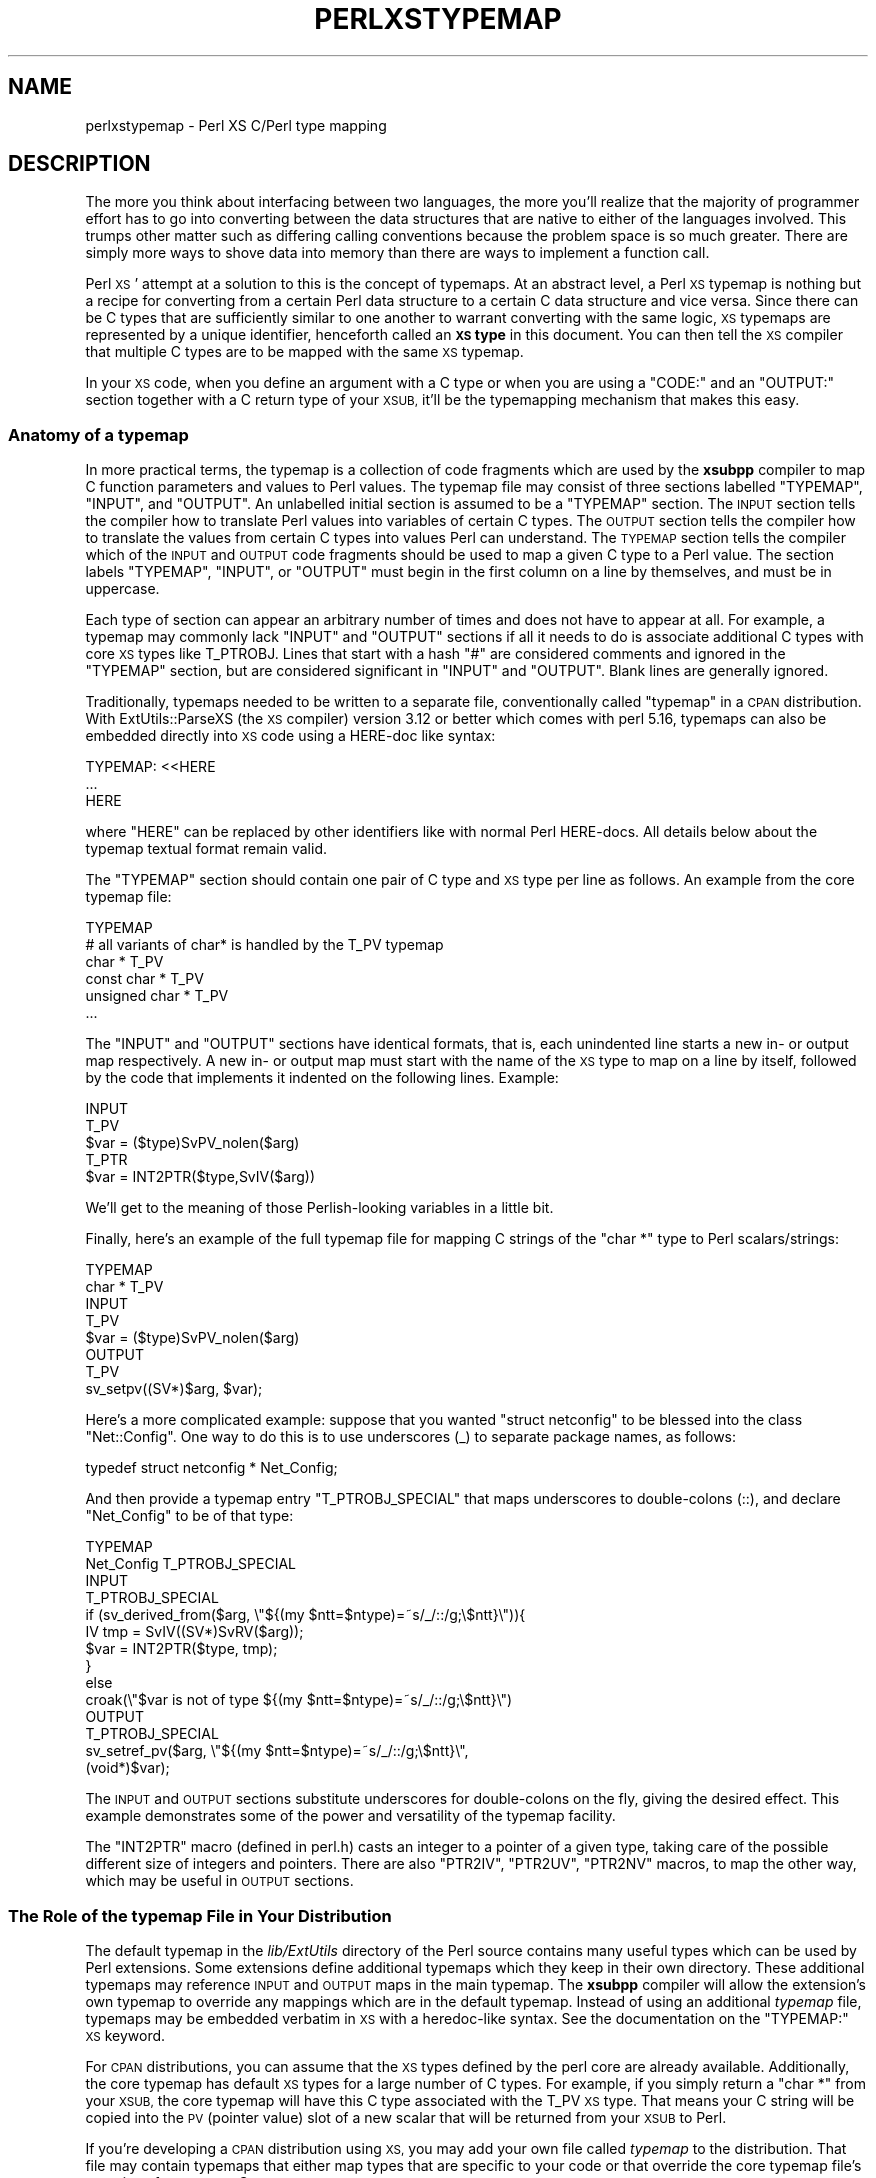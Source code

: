 .\" Automatically generated by Pod::Man 4.14 (Pod::Simple 3.42)
.\"
.\" Standard preamble:
.\" ========================================================================
.de Sp \" Vertical space (when we can't use .PP)
.if t .sp .5v
.if n .sp
..
.de Vb \" Begin verbatim text
.ft CW
.nf
.ne \\$1
..
.de Ve \" End verbatim text
.ft R
.fi
..
.\" Set up some character translations and predefined strings.  \*(-- will
.\" give an unbreakable dash, \*(PI will give pi, \*(L" will give a left
.\" double quote, and \*(R" will give a right double quote.  \*(C+ will
.\" give a nicer C++.  Capital omega is used to do unbreakable dashes and
.\" therefore won't be available.  \*(C` and \*(C' expand to `' in nroff,
.\" nothing in troff, for use with C<>.
.tr \(*W-
.ds C+ C\v'-.1v'\h'-1p'\s-2+\h'-1p'+\s0\v'.1v'\h'-1p'
.ie n \{\
.    ds -- \(*W-
.    ds PI pi
.    if (\n(.H=4u)&(1m=24u) .ds -- \(*W\h'-12u'\(*W\h'-12u'-\" diablo 10 pitch
.    if (\n(.H=4u)&(1m=20u) .ds -- \(*W\h'-12u'\(*W\h'-8u'-\"  diablo 12 pitch
.    ds L" ""
.    ds R" ""
.    ds C` ""
.    ds C' ""
'br\}
.el\{\
.    ds -- \|\(em\|
.    ds PI \(*p
.    ds L" ``
.    ds R" ''
.    ds C`
.    ds C'
'br\}
.\"
.\" Escape single quotes in literal strings from groff's Unicode transform.
.ie \n(.g .ds Aq \(aq
.el       .ds Aq '
.\"
.\" If the F register is >0, we'll generate index entries on stderr for
.\" titles (.TH), headers (.SH), subsections (.SS), items (.Ip), and index
.\" entries marked with X<> in POD.  Of course, you'll have to process the
.\" output yourself in some meaningful fashion.
.\"
.\" Avoid warning from groff about undefined register 'F'.
.de IX
..
.nr rF 0
.if \n(.g .if rF .nr rF 1
.if (\n(rF:(\n(.g==0)) \{\
.    if \nF \{\
.        de IX
.        tm Index:\\$1\t\\n%\t"\\$2"
..
.        if !\nF==2 \{\
.            nr % 0
.            nr F 2
.        \}
.    \}
.\}
.rr rF
.\" ========================================================================
.\"
.IX Title "PERLXSTYPEMAP 1"
.TH PERLXSTYPEMAP 1 "2022-02-05" "perl v5.34.0" "Perl Programmers Reference Guide"
.\" For nroff, turn off justification.  Always turn off hyphenation; it makes
.\" way too many mistakes in technical documents.
.if n .ad l
.nh
.SH "NAME"
perlxstypemap \- Perl XS C/Perl type mapping
.SH "DESCRIPTION"
.IX Header "DESCRIPTION"
The more you think about interfacing between two languages, the more
you'll realize that the majority of programmer effort has to go into
converting between the data structures that are native to either of
the languages involved.  This trumps other matter such as differing
calling conventions because the problem space is so much greater.
There are simply more ways to shove data into memory than there are
ways to implement a function call.
.PP
Perl \s-1XS\s0' attempt at a solution to this is the concept of typemaps.
At an abstract level, a Perl \s-1XS\s0 typemap is nothing but a recipe for
converting from a certain Perl data structure to a certain C
data structure and vice versa.  Since there can be C types that
are sufficiently similar to one another to warrant converting with
the same logic, \s-1XS\s0 typemaps are represented by a unique identifier,
henceforth called an \fB\s-1XS\s0 type\fR in this document.  You can then tell
the \s-1XS\s0 compiler that multiple C types are to be mapped with the same
\&\s-1XS\s0 typemap.
.PP
In your \s-1XS\s0 code, when you define an argument with a C type or when
you are using a \f(CW\*(C`CODE:\*(C'\fR and an \f(CW\*(C`OUTPUT:\*(C'\fR section together with a
C return type of your \s-1XSUB,\s0 it'll be the typemapping mechanism that
makes this easy.
.SS "Anatomy of a typemap"
.IX Subsection "Anatomy of a typemap"
In more practical terms, the typemap is a collection of code
fragments which are used by the \fBxsubpp\fR compiler to map C function
parameters and values to Perl values.  The typemap file may consist
of three sections labelled \f(CW\*(C`TYPEMAP\*(C'\fR, \f(CW\*(C`INPUT\*(C'\fR, and \f(CW\*(C`OUTPUT\*(C'\fR.
An unlabelled initial section is assumed to be a \f(CW\*(C`TYPEMAP\*(C'\fR section.
The \s-1INPUT\s0 section tells the compiler how to translate Perl values
into variables of certain C types.  The \s-1OUTPUT\s0 section tells the
compiler how to translate the values from certain C types into values
Perl can understand.  The \s-1TYPEMAP\s0 section tells the compiler which
of the \s-1INPUT\s0 and \s-1OUTPUT\s0 code fragments should be used to map a given
C type to a Perl value.  The section labels \f(CW\*(C`TYPEMAP\*(C'\fR, \f(CW\*(C`INPUT\*(C'\fR, or
\&\f(CW\*(C`OUTPUT\*(C'\fR must begin in the first column on a line by themselves,
and must be in uppercase.
.PP
Each type of section can appear an arbitrary number of times
and does not have to appear at all.  For example, a typemap may
commonly lack \f(CW\*(C`INPUT\*(C'\fR and \f(CW\*(C`OUTPUT\*(C'\fR sections if all it needs to
do is associate additional C types with core \s-1XS\s0 types like T_PTROBJ.
Lines that start with a hash \f(CW\*(C`#\*(C'\fR are considered comments and ignored
in the \f(CW\*(C`TYPEMAP\*(C'\fR section, but are considered significant in \f(CW\*(C`INPUT\*(C'\fR
and \f(CW\*(C`OUTPUT\*(C'\fR. Blank lines are generally ignored.
.PP
Traditionally, typemaps needed to be written to a separate file,
conventionally called \f(CW\*(C`typemap\*(C'\fR in a \s-1CPAN\s0 distribution.  With
ExtUtils::ParseXS (the \s-1XS\s0 compiler) version 3.12 or better which
comes with perl 5.16, typemaps can also be embedded directly into
\&\s-1XS\s0 code using a HERE-doc like syntax:
.PP
.Vb 3
\&  TYPEMAP: <<HERE
\&  ...
\&  HERE
.Ve
.PP
where \f(CW\*(C`HERE\*(C'\fR can be replaced by other identifiers like with normal
Perl HERE-docs.  All details below about the typemap textual format
remain valid.
.PP
The \f(CW\*(C`TYPEMAP\*(C'\fR section should contain one pair of C type and
\&\s-1XS\s0 type per line as follows.  An example from the core typemap file:
.PP
.Vb 6
\&  TYPEMAP
\&  # all variants of char* is handled by the T_PV typemap
\&  char *          T_PV
\&  const char *    T_PV
\&  unsigned char * T_PV
\&  ...
.Ve
.PP
The \f(CW\*(C`INPUT\*(C'\fR and \f(CW\*(C`OUTPUT\*(C'\fR sections have identical formats, that is,
each unindented line starts a new in\- or output map respectively.
A new in\- or output map must start with the name of the \s-1XS\s0 type to
map on a line by itself, followed by the code that implements it
indented on the following lines. Example:
.PP
.Vb 5
\&  INPUT
\&  T_PV
\&    $var = ($type)SvPV_nolen($arg)
\&  T_PTR
\&    $var = INT2PTR($type,SvIV($arg))
.Ve
.PP
We'll get to the meaning of those Perlish-looking variables in a
little bit.
.PP
Finally, here's an example of the full typemap file for mapping C
strings of the \f(CW\*(C`char *\*(C'\fR type to Perl scalars/strings:
.PP
.Vb 2
\&  TYPEMAP
\&  char *  T_PV
\&
\&  INPUT
\&  T_PV
\&    $var = ($type)SvPV_nolen($arg)
\&
\&  OUTPUT
\&  T_PV
\&    sv_setpv((SV*)$arg, $var);
.Ve
.PP
Here's a more complicated example: suppose that you wanted
\&\f(CW\*(C`struct netconfig\*(C'\fR to be blessed into the class \f(CW\*(C`Net::Config\*(C'\fR.
One way to do this is to use underscores (_) to separate package
names, as follows:
.PP
.Vb 1
\&  typedef struct netconfig * Net_Config;
.Ve
.PP
And then provide a typemap entry \f(CW\*(C`T_PTROBJ_SPECIAL\*(C'\fR that maps
underscores to double-colons (::), and declare \f(CW\*(C`Net_Config\*(C'\fR to be of
that type:
.PP
.Vb 2
\&  TYPEMAP
\&  Net_Config      T_PTROBJ_SPECIAL
\&
\&  INPUT
\&  T_PTROBJ_SPECIAL
\&    if (sv_derived_from($arg, \e"${(my $ntt=$ntype)=~s/_/::/g;\e$ntt}\e")){
\&      IV tmp = SvIV((SV*)SvRV($arg));
\&      $var = INT2PTR($type, tmp);
\&    }
\&    else
\&      croak(\e"$var is not of type ${(my $ntt=$ntype)=~s/_/::/g;\e$ntt}\e")
\&
\&  OUTPUT
\&  T_PTROBJ_SPECIAL
\&    sv_setref_pv($arg, \e"${(my $ntt=$ntype)=~s/_/::/g;\e$ntt}\e",
\&                 (void*)$var);
.Ve
.PP
The \s-1INPUT\s0 and \s-1OUTPUT\s0 sections substitute underscores for double-colons
on the fly, giving the desired effect.  This example demonstrates some
of the power and versatility of the typemap facility.
.PP
The \f(CW\*(C`INT2PTR\*(C'\fR macro (defined in perl.h) casts an integer to a pointer
of a given type, taking care of the possible different size of integers
and pointers.  There are also \f(CW\*(C`PTR2IV\*(C'\fR, \f(CW\*(C`PTR2UV\*(C'\fR, \f(CW\*(C`PTR2NV\*(C'\fR macros,
to map the other way, which may be useful in \s-1OUTPUT\s0 sections.
.SS "The Role of the typemap File in Your Distribution"
.IX Subsection "The Role of the typemap File in Your Distribution"
The default typemap in the \fIlib/ExtUtils\fR directory of the Perl source
contains many useful types which can be used by Perl extensions.  Some
extensions define additional typemaps which they keep in their own directory.
These additional typemaps may reference \s-1INPUT\s0 and \s-1OUTPUT\s0 maps in the main
typemap.  The \fBxsubpp\fR compiler will allow the extension's own typemap to
override any mappings which are in the default typemap.  Instead of using
an additional \fItypemap\fR file, typemaps may be embedded verbatim in \s-1XS\s0
with a heredoc-like syntax.  See the documentation on the \f(CW\*(C`TYPEMAP:\*(C'\fR \s-1XS\s0
keyword.
.PP
For \s-1CPAN\s0 distributions, you can assume that the \s-1XS\s0 types defined by
the perl core are already available. Additionally, the core typemap
has default \s-1XS\s0 types for a large number of C types.  For example, if
you simply return a \f(CW\*(C`char *\*(C'\fR from your \s-1XSUB,\s0 the core typemap will
have this C type associated with the T_PV \s-1XS\s0 type.  That means your
C string will be copied into the \s-1PV\s0 (pointer value) slot of a new scalar
that will be returned from your \s-1XSUB\s0 to Perl.
.PP
If you're developing a \s-1CPAN\s0 distribution using \s-1XS,\s0 you may add your own
file called \fItypemap\fR to the distribution.  That file may contain
typemaps that either map types that are specific to your code or that
override the core typemap file's mappings for common C types.
.SS "Sharing typemaps Between \s-1CPAN\s0 Distributions"
.IX Subsection "Sharing typemaps Between CPAN Distributions"
Starting with ExtUtils::ParseXS version 3.13_01 (comes with perl 5.16
and better), it is rather easy to share typemap code between multiple
\&\s-1CPAN\s0 distributions. The general idea is to share it as a module that
offers a certain \s-1API\s0 and have the dependent modules declare that as a
built-time requirement and import the typemap into the \s-1XS.\s0 An example
of such a typemap-sharing module on \s-1CPAN\s0 is
\&\f(CW\*(C`ExtUtils::Typemaps::Basic\*(C'\fR. Two steps to getting that module's
typemaps available in your code:
.IP "\(bu" 4
Declare \f(CW\*(C`ExtUtils::Typemaps::Basic\*(C'\fR as a build-time dependency
in \f(CW\*(C`Makefile.PL\*(C'\fR (use \f(CW\*(C`BUILD_REQUIRES\*(C'\fR), or in your \f(CW\*(C`Build.PL\*(C'\fR
(use \f(CW\*(C`build_requires\*(C'\fR).
.IP "\(bu" 4
Include the following line in the \s-1XS\s0 section of your \s-1XS\s0 file:
(don't break the line)
.Sp
.Vb 2
\&  INCLUDE_COMMAND: $^X \-MExtUtils::Typemaps::Cmd
\&                   \-e "print embeddable_typemap(q{Basic})"
.Ve
.SS "Writing typemap Entries"
.IX Subsection "Writing typemap Entries"
Each \s-1INPUT\s0 or \s-1OUTPUT\s0 typemap entry is a double-quoted Perl string that
will be evaluated in the presence of certain variables to get the
final C code for mapping a certain C type.
.PP
This means that you can embed Perl code in your typemap (C) code using
constructs such as
\&\f(CW\*(C`${ perl code that evaluates to scalar reference here }\*(C'\fR. A common
use case is to generate error messages that refer to the true function
name even when using the \s-1ALIAS XS\s0 feature:
.PP
.Vb 1
\&  ${ $ALIAS ? \eq[GvNAME(CvGV(cv))] : \eqq[\e"$pname\e"] }
.Ve
.PP
For many typemap examples, refer to the core typemap file that can be
found in the perl source tree at \fIlib/ExtUtils/typemap\fR.
.PP
The Perl variables that are available for interpolation into typemaps
are the following:
.IP "\(bu" 4
\&\fI\f(CI$var\fI\fR \- the name of the input or output variable, eg. \s-1RETVAL\s0 for
return values.
.IP "\(bu" 4
\&\fI\f(CI$type\fI\fR \- the raw C type of the parameter, any \f(CW\*(C`:\*(C'\fR replaced with
\&\f(CW\*(C`_\*(C'\fR.
e.g. for a type of \f(CW\*(C`Foo::Bar\*(C'\fR, \fI\f(CI$type\fI\fR is \f(CW\*(C`Foo_\|_Bar\*(C'\fR
.IP "\(bu" 4
\&\fI\f(CI$ntype\fI\fR \- the supplied type with \f(CW\*(C`*\*(C'\fR replaced with \f(CW\*(C`Ptr\*(C'\fR.
e.g. for a type of \f(CW\*(C`Foo*\*(C'\fR, \fI\f(CI$ntype\fI\fR is \f(CW\*(C`FooPtr\*(C'\fR
.IP "\(bu" 4
\&\fI\f(CI$arg\fI\fR \- the stack entry, that the parameter is input from or output
to, e.g. \f(CWST(0)\fR
.IP "\(bu" 4
\&\fI\f(CI$argoff\fI\fR \- the argument stack offset of the argument.  ie. 0 for the
first argument, etc.
.IP "\(bu" 4
\&\fI\f(CI$pname\fI\fR \- the full name of the \s-1XSUB,\s0 with including the \f(CW\*(C`PACKAGE\*(C'\fR
name, with any \f(CW\*(C`PREFIX\*(C'\fR stripped.  This is the non-ALIAS name.
.IP "\(bu" 4
\&\fI\f(CI$Package\fI\fR \- the package specified by the most recent \f(CW\*(C`PACKAGE\*(C'\fR
keyword.
.IP "\(bu" 4
\&\fI\f(CI$ALIAS\fI\fR \- non-zero if the current \s-1XSUB\s0 has any aliases declared with
\&\f(CW\*(C`ALIAS\*(C'\fR.
.SS "Full Listing of Core Typemaps"
.IX Subsection "Full Listing of Core Typemaps"
Each C type is represented by an entry in the typemap file that
is responsible for converting perl variables (\s-1SV, AV, HV, CV,\s0 etc.)
to and from that type. The following sections list all \s-1XS\s0 types
that come with perl by default.
.IP "T_SV" 4
.IX Item "T_SV"
This simply passes the C representation of the Perl variable (an SV*)
in and out of the \s-1XS\s0 layer. This can be used if the C code wants
to deal directly with the Perl variable.
.IP "T_SVREF" 4
.IX Item "T_SVREF"
Used to pass in and return a reference to an \s-1SV.\s0
.Sp
Note that this typemap does not decrement the reference count
when returning the reference to an SV*.
See also: T_SVREF_REFCOUNT_FIXED
.IP "T_SVREF_FIXED" 4
.IX Item "T_SVREF_FIXED"
Used to pass in and return a reference to an \s-1SV.\s0
This is a fixed
variant of T_SVREF that decrements the refcount appropriately
when returning a reference to an SV*. Introduced in perl 5.15.4.
.IP "T_AVREF" 4
.IX Item "T_AVREF"
From the perl level this is a reference to a perl array.
From the C level this is a pointer to an \s-1AV.\s0
.Sp
Note that this typemap does not decrement the reference count
when returning an AV*. See also: T_AVREF_REFCOUNT_FIXED
.IP "T_AVREF_REFCOUNT_FIXED" 4
.IX Item "T_AVREF_REFCOUNT_FIXED"
From the perl level this is a reference to a perl array.
From the C level this is a pointer to an \s-1AV.\s0 This is a fixed
variant of T_AVREF that decrements the refcount appropriately
when returning an AV*. Introduced in perl 5.15.4.
.IP "T_HVREF" 4
.IX Item "T_HVREF"
From the perl level this is a reference to a perl hash.
From the C level this is a pointer to an \s-1HV.\s0
.Sp
Note that this typemap does not decrement the reference count
when returning an HV*. See also: T_HVREF_REFCOUNT_FIXED
.IP "T_HVREF_REFCOUNT_FIXED" 4
.IX Item "T_HVREF_REFCOUNT_FIXED"
From the perl level this is a reference to a perl hash.
From the C level this is a pointer to an \s-1HV.\s0 This is a fixed
variant of T_HVREF that decrements the refcount appropriately
when returning an HV*. Introduced in perl 5.15.4.
.IP "T_CVREF" 4
.IX Item "T_CVREF"
From the perl level this is a reference to a perl subroutine
(e.g. \f(CW$sub\fR = sub { 1 };). From the C level this is a pointer
to a \s-1CV.\s0
.Sp
Note that this typemap does not decrement the reference count
when returning an HV*. See also: T_HVREF_REFCOUNT_FIXED
.IP "T_CVREF_REFCOUNT_FIXED" 4
.IX Item "T_CVREF_REFCOUNT_FIXED"
From the perl level this is a reference to a perl subroutine
(e.g. \f(CW$sub\fR = sub { 1 };). From the C level this is a pointer
to a \s-1CV.\s0
.Sp
This is a fixed
variant of T_HVREF that decrements the refcount appropriately
when returning an HV*. Introduced in perl 5.15.4.
.IP "T_SYSRET" 4
.IX Item "T_SYSRET"
The T_SYSRET typemap is used to process return values from system calls.
It is only meaningful when passing values from C to perl (there is
no concept of passing a system return value from Perl to C).
.Sp
System calls return \-1 on error (setting \s-1ERRNO\s0 with the reason)
and (usually) 0 on success. If the return value is \-1 this typemap
returns \f(CW\*(C`undef\*(C'\fR. If the return value is not \-1, this typemap
translates a 0 (perl false) to \*(L"0 but true\*(R" (which
is perl true) or returns the value itself, to indicate that the
command succeeded.
.Sp
The \s-1POSIX\s0 module makes extensive use of this type.
.IP "T_UV" 4
.IX Item "T_UV"
An unsigned integer.
.IP "T_IV" 4
.IX Item "T_IV"
A signed integer. This is cast to the required integer type when
passed to C and converted to an \s-1IV\s0 when passed back to Perl.
.IP "T_INT" 4
.IX Item "T_INT"
A signed integer. This typemap converts the Perl value to a native
integer type (the \f(CW\*(C`int\*(C'\fR type on the current platform). When returning
the value to perl it is processed in the same way as for T_IV.
.Sp
Its behaviour is identical to using an \f(CW\*(C`int\*(C'\fR type in \s-1XS\s0 with T_IV.
.IP "T_ENUM" 4
.IX Item "T_ENUM"
An enum value. Used to transfer an enum component
from C. There is no reason to pass an enum value to C since
it is stored as an \s-1IV\s0 inside perl.
.IP "T_BOOL" 4
.IX Item "T_BOOL"
A boolean type. This can be used to pass true and false values to and
from C.
.IP "T_U_INT" 4
.IX Item "T_U_INT"
This is for unsigned integers. It is equivalent to using T_UV
but explicitly casts the variable to type \f(CW\*(C`unsigned int\*(C'\fR.
The default type for \f(CW\*(C`unsigned int\*(C'\fR is T_UV.
.IP "T_SHORT" 4
.IX Item "T_SHORT"
Short integers. This is equivalent to T_IV but explicitly casts
the return to type \f(CW\*(C`short\*(C'\fR. The default typemap for \f(CW\*(C`short\*(C'\fR
is T_IV.
.IP "T_U_SHORT" 4
.IX Item "T_U_SHORT"
Unsigned short integers. This is equivalent to T_UV but explicitly
casts the return to type \f(CW\*(C`unsigned short\*(C'\fR. The default typemap for
\&\f(CW\*(C`unsigned short\*(C'\fR is T_UV.
.Sp
T_U_SHORT is used for type \f(CW\*(C`U16\*(C'\fR in the standard typemap.
.IP "T_LONG" 4
.IX Item "T_LONG"
Long integers. This is equivalent to T_IV but explicitly casts
the return to type \f(CW\*(C`long\*(C'\fR. The default typemap for \f(CW\*(C`long\*(C'\fR
is T_IV.
.IP "T_U_LONG" 4
.IX Item "T_U_LONG"
Unsigned long integers. This is equivalent to T_UV but explicitly
casts the return to type \f(CW\*(C`unsigned long\*(C'\fR. The default typemap for
\&\f(CW\*(C`unsigned long\*(C'\fR is T_UV.
.Sp
T_U_LONG is used for type \f(CW\*(C`U32\*(C'\fR in the standard typemap.
.IP "T_CHAR" 4
.IX Item "T_CHAR"
Single 8\-bit characters.
.IP "T_U_CHAR" 4
.IX Item "T_U_CHAR"
An unsigned byte.
.IP "T_FLOAT" 4
.IX Item "T_FLOAT"
A floating point number. This typemap guarantees to return a variable
cast to a \f(CW\*(C`float\*(C'\fR.
.IP "T_NV" 4
.IX Item "T_NV"
A Perl floating point number. Similar to T_IV and T_UV in that the
return type is cast to the requested numeric type rather than
to a specific type.
.IP "T_DOUBLE" 4
.IX Item "T_DOUBLE"
A double precision floating point number. This typemap guarantees to
return a variable cast to a \f(CW\*(C`double\*(C'\fR.
.IP "T_PV" 4
.IX Item "T_PV"
A string (char *).
.IP "T_PTR" 4
.IX Item "T_PTR"
A memory address (pointer). Typically associated with a \f(CW\*(C`void *\*(C'\fR
type.
.IP "T_PTRREF" 4
.IX Item "T_PTRREF"
Similar to T_PTR except that the pointer is stored in a scalar and the
reference to that scalar is returned to the caller. This can be used
to hide the actual pointer value from the programmer since it is usually
not required directly from within perl.
.Sp
The typemap checks that a scalar reference is passed from perl to \s-1XS.\s0
.IP "T_PTROBJ" 4
.IX Item "T_PTROBJ"
Similar to T_PTRREF except that the reference is blessed into a class.
This allows the pointer to be used as an object. Most commonly used to
deal with C structs. The typemap checks that the perl object passed
into the \s-1XS\s0 routine is of the correct class (or part of a subclass).
.Sp
The pointer is blessed into a class that is derived from the name
of type of the pointer but with all '*' in the name replaced with
\&'Ptr'.
.Sp
For \f(CW\*(C`DESTROY\*(C'\fR XSUBs only, a T_PTROBJ is optimized to a T_PTRREF. This means
the class check is skipped.
.IP "T_REF_IV_REF" 4
.IX Item "T_REF_IV_REF"
\&\s-1NOT YET\s0
.IP "T_REF_IV_PTR" 4
.IX Item "T_REF_IV_PTR"
Similar to T_PTROBJ in that the pointer is blessed into a scalar object.
The difference is that when the object is passed back into \s-1XS\s0 it must be
of the correct type (inheritance is not supported) while T_PTROBJ supports
inheritance.
.Sp
The pointer is blessed into a class that is derived from the name
of type of the pointer but with all '*' in the name replaced with
\&'Ptr'.
.Sp
For \f(CW\*(C`DESTROY\*(C'\fR XSUBs only, a T_REF_IV_PTR is optimized to a T_PTRREF. This
means the class check is skipped.
.IP "T_PTRDESC" 4
.IX Item "T_PTRDESC"
\&\s-1NOT YET\s0
.IP "T_REFREF" 4
.IX Item "T_REFREF"
Similar to T_PTRREF, except the pointer stored in the referenced scalar
is dereferenced and copied to the output variable. This means that
T_REFREF is to T_PTRREF as T_OPAQUE is to T_OPAQUEPTR. All clear?
.Sp
Only the \s-1INPUT\s0 part of this is implemented (Perl to \s-1XSUB\s0) and there
are no known users in core or on \s-1CPAN.\s0
.IP "T_REFOBJ" 4
.IX Item "T_REFOBJ"
Like T_REFREF, except it does strict type checking (inheritance is not
supported).
.Sp
For \f(CW\*(C`DESTROY\*(C'\fR XSUBs only, a T_REFOBJ is optimized to a T_REFREF. This means
the class check is skipped.
.IP "T_OPAQUEPTR" 4
.IX Item "T_OPAQUEPTR"
This can be used to store bytes in the string component of the
\&\s-1SV.\s0 Here the representation of the data is irrelevant to perl and the
bytes themselves are just stored in the \s-1SV.\s0 It is assumed that the C
variable is a pointer (the bytes are copied from that memory
location).  If the pointer is pointing to something that is
represented by 8 bytes then those 8 bytes are stored in the \s-1SV\s0 (and
\&\fBlength()\fR will report a value of 8). This entry is similar to T_OPAQUE.
.Sp
In principle the \fBunpack()\fR command can be used to convert the bytes
back to a number (if the underlying type is known to be a number).
.Sp
This entry can be used to store a C structure (the number
of bytes to be copied is calculated using the C \f(CW\*(C`sizeof\*(C'\fR function)
and can be used as an alternative to T_PTRREF without having to worry
about a memory leak (since Perl will clean up the \s-1SV\s0).
.IP "T_OPAQUE" 4
.IX Item "T_OPAQUE"
This can be used to store data from non-pointer types in the string
part of an \s-1SV.\s0 It is similar to T_OPAQUEPTR except that the
typemap retrieves the pointer directly rather than assuming it
is being supplied. For example, if an integer is imported into
Perl using T_OPAQUE rather than T_IV the underlying bytes representing
the integer will be stored in the \s-1SV\s0 but the actual integer value will
not be available. i.e. The data is opaque to perl.
.Sp
The data may be retrieved using the \f(CW\*(C`unpack\*(C'\fR function if the
underlying type of the byte stream is known.
.Sp
T_OPAQUE supports input and output of simple types.
T_OPAQUEPTR can be used to pass these bytes back into C if a pointer
is acceptable.
.IP "Implicit array" 4
.IX Item "Implicit array"
xsubpp supports a special syntax for returning
packed C arrays to perl. If the \s-1XS\s0 return type is given as
.Sp
.Vb 1
\&  array(type, nelem)
.Ve
.Sp
xsubpp will copy the contents of \f(CW\*(C`nelem * sizeof(type)\*(C'\fR bytes from
\&\s-1RETVAL\s0 to an \s-1SV\s0 and push it onto the stack. This is only really useful
if the number of items to be returned is known at compile time and you
don't mind having a string of bytes in your \s-1SV.\s0  Use T_ARRAY to push a
variable number of arguments onto the return stack (they won't be
packed as a single string though).
.Sp
This is similar to using T_OPAQUEPTR but can be used to process more
than one element.
.IP "T_PACKED" 4
.IX Item "T_PACKED"
Calls user-supplied functions for conversion. For \f(CW\*(C`OUTPUT\*(C'\fR
(\s-1XSUB\s0 to Perl), a function named \f(CW\*(C`XS_pack_$ntype\*(C'\fR is called
with the output Perl scalar and the C variable to convert from.
\&\f(CW$ntype\fR is the normalized C type that is to be mapped to
Perl. Normalized means that all \f(CW\*(C`*\*(C'\fR are replaced by the
string \f(CW\*(C`Ptr\*(C'\fR. The return value of the function is ignored.
.Sp
Conversely for \f(CW\*(C`INPUT\*(C'\fR (Perl to \s-1XSUB\s0) mapping, the
function named \f(CW\*(C`XS_unpack_$ntype\*(C'\fR is called with the input Perl
scalar as argument and the return value is cast to the mapped
C type and assigned to the output C variable.
.Sp
An example conversion function for a typemapped struct
\&\f(CW\*(C`foo_t *\*(C'\fR might be:
.Sp
.Vb 8
\&  static void
\&  XS_pack_foo_tPtr(SV *out, foo_t *in)
\&  {
\&    dTHX; /* alas, signature does not include pTHX_ */
\&    HV* hash = newHV();
\&    hv_stores(hash, "int_member", newSViv(in\->int_member));
\&    hv_stores(hash, "float_member", newSVnv(in\->float_member));
\&    /* ... */
\&
\&    /* mortalize as thy stack is not refcounted */
\&    sv_setsv(out, sv_2mortal(newRV_noinc((SV*)hash)));
\&  }
.Ve
.Sp
The conversion from Perl to C is left as an exercise to the reader,
but the prototype would be:
.Sp
.Vb 2
\&  static foo_t *
\&  XS_unpack_foo_tPtr(SV *in);
.Ve
.Sp
Instead of an actual C function that has to fetch the thread context
using \f(CW\*(C`dTHX\*(C'\fR, you can define macros of the same name and avoid the
overhead. Also, keep in mind to possibly free the memory allocated by
\&\f(CW\*(C`XS_unpack_foo_tPtr\*(C'\fR.
.IP "T_PACKEDARRAY" 4
.IX Item "T_PACKEDARRAY"
T_PACKEDARRAY is similar to T_PACKED. In fact, the \f(CW\*(C`INPUT\*(C'\fR (Perl
to \s-1XSUB\s0) typemap is identical, but the \f(CW\*(C`OUTPUT\*(C'\fR typemap passes
an additional argument to the \f(CW\*(C`XS_pack_$ntype\*(C'\fR function. This
third parameter indicates the number of elements in the output
so that the function can handle C arrays sanely. The variable
needs to be declared by the user and must have the name
\&\f(CW\*(C`count_$ntype\*(C'\fR where \f(CW$ntype\fR is the normalized C type name
as explained above. The signature of the function would be for
the example above and \f(CW\*(C`foo_t **\*(C'\fR:
.Sp
.Vb 2
\&  static void
\&  XS_pack_foo_tPtrPtr(SV *out, foo_t *in, UV count_foo_tPtrPtr);
.Ve
.Sp
The type of the third parameter is arbitrary as far as the typemap
is concerned. It just has to be in line with the declared variable.
.Sp
Of course, unless you know the number of elements in the
\&\f(CW\*(C`sometype **\*(C'\fR C array, within your \s-1XSUB,\s0 the return value from
\&\f(CW\*(C`foo_t ** XS_unpack_foo_tPtrPtr(...)\*(C'\fR will be hard to decipher.
Since the details are all up to the \s-1XS\s0 author (the typemap user),
there are several solutions, none of which particularly elegant.
The most commonly seen solution has been to allocate memory for
N+1 pointers and assign \f(CW\*(C`NULL\*(C'\fR to the (N+1)th to facilitate
iteration.
.Sp
Alternatively, using a customized typemap for your purposes in
the first place is probably preferable.
.IP "T_DATAUNIT" 4
.IX Item "T_DATAUNIT"
\&\s-1NOT YET\s0
.IP "T_CALLBACK" 4
.IX Item "T_CALLBACK"
\&\s-1NOT YET\s0
.IP "T_ARRAY" 4
.IX Item "T_ARRAY"
This is used to convert the perl argument list to a C array
and for pushing the contents of a C array onto the perl
argument stack.
.Sp
The usual calling signature is
.Sp
.Vb 1
\&  @out = array_func( @in );
.Ve
.Sp
Any number of arguments can occur in the list before the array but
the input and output arrays must be the last elements in the list.
.Sp
When used to pass a perl list to C the \s-1XS\s0 writer must provide a
function (named after the array type but with 'Ptr' substituted for
\&'*') to allocate the memory required to hold the list. A pointer
should be returned. It is up to the \s-1XS\s0 writer to free the memory on
exit from the function. The variable \f(CW\*(C`ix_$var\*(C'\fR is set to the number
of elements in the new array.
.Sp
When returning a C array to Perl the \s-1XS\s0 writer must provide an integer
variable called \f(CW\*(C`size_$var\*(C'\fR containing the number of elements in the
array. This is used to determine how many elements should be pushed
onto the return argument stack. This is not required on input since
Perl knows how many arguments are on the stack when the routine is
called. Ordinarily this variable would be called \f(CW\*(C`size_RETVAL\*(C'\fR.
.Sp
Additionally, the type of each element is determined from the type of
the array. If the array uses type \f(CW\*(C`intArray *\*(C'\fR xsubpp will
automatically work out that it contains variables of type \f(CW\*(C`int\*(C'\fR and
use that typemap entry to perform the copy of each element. All
pointer '*' and 'Array' tags are removed from the name to determine
the subtype.
.IP "T_STDIO" 4
.IX Item "T_STDIO"
This is used for passing perl filehandles to and from C using
\&\f(CW\*(C`FILE *\*(C'\fR structures.
.IP "T_INOUT" 4
.IX Item "T_INOUT"
This is used for passing perl filehandles to and from C using
\&\f(CW\*(C`PerlIO *\*(C'\fR structures. The file handle can used for reading and
writing. This corresponds to the \f(CW\*(C`+<\*(C'\fR mode, see also T_IN
and T_OUT.
.Sp
See perliol for more information on the Perl \s-1IO\s0 abstraction
layer. Perl must have been built with \f(CW\*(C`\-Duseperlio\*(C'\fR.
.Sp
There is no check to assert that the filehandle passed from Perl
to C was created with the right \f(CW\*(C`open()\*(C'\fR mode.
.Sp
Hint: The perlxstut tutorial covers the T_INOUT, T_IN, and T_OUT
\&\s-1XS\s0 types nicely.
.IP "T_IN" 4
.IX Item "T_IN"
Same as T_INOUT, but the filehandle that is returned from C to Perl
can only be used for reading (mode \f(CW\*(C`<\*(C'\fR).
.IP "T_OUT" 4
.IX Item "T_OUT"
Same as T_INOUT, but the filehandle that is returned from C to Perl
is set to use the open mode \f(CW\*(C`+>\*(C'\fR.
